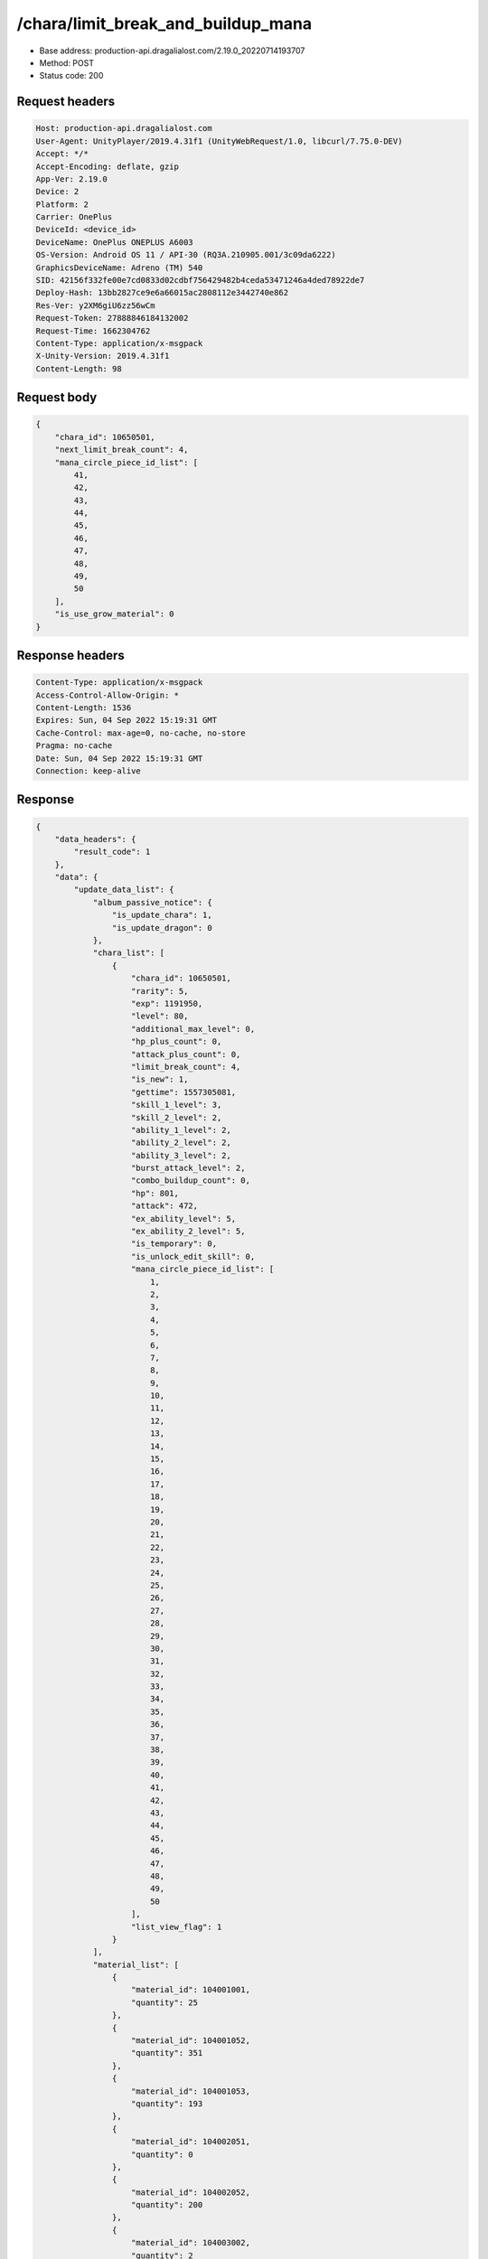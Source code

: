 /chara/limit_break_and_buildup_mana
==================================================

- Base address: production-api.dragalialost.com/2.19.0_20220714193707
- Method: POST
- Status code: 200

Request headers
----------------

.. code-block:: text

	Host: production-api.dragalialost.com	User-Agent: UnityPlayer/2019.4.31f1 (UnityWebRequest/1.0, libcurl/7.75.0-DEV)	Accept: */*	Accept-Encoding: deflate, gzip	App-Ver: 2.19.0	Device: 2	Platform: 2	Carrier: OnePlus	DeviceId: <device_id>	DeviceName: OnePlus ONEPLUS A6003	OS-Version: Android OS 11 / API-30 (RQ3A.210905.001/3c09da6222)	GraphicsDeviceName: Adreno (TM) 540	SID: 42156f332fe00e7cd0833d02cdbf756429482b4ceda53471246a4ded78922de7	Deploy-Hash: 13bb2827ce9e6a66015ac2808112e3442740e862	Res-Ver: y2XM6giU6zz56wCm	Request-Token: 27888846184132002	Request-Time: 1662304762	Content-Type: application/x-msgpack	X-Unity-Version: 2019.4.31f1	Content-Length: 98

Request body
----------------

.. code-block:: json

	{
	    "chara_id": 10650501,
	    "next_limit_break_count": 4,
	    "mana_circle_piece_id_list": [
	        41,
	        42,
	        43,
	        44,
	        45,
	        46,
	        47,
	        48,
	        49,
	        50
	    ],
	    "is_use_grow_material": 0
	}

Response headers
----------------

.. code-block:: text

	Content-Type: application/x-msgpack	Access-Control-Allow-Origin: *	Content-Length: 1536	Expires: Sun, 04 Sep 2022 15:19:31 GMT	Cache-Control: max-age=0, no-cache, no-store	Pragma: no-cache	Date: Sun, 04 Sep 2022 15:19:31 GMT	Connection: keep-alive

Response
----------------

.. code-block:: json

	{
	    "data_headers": {
	        "result_code": 1
	    },
	    "data": {
	        "update_data_list": {
	            "album_passive_notice": {
	                "is_update_chara": 1,
	                "is_update_dragon": 0
	            },
	            "chara_list": [
	                {
	                    "chara_id": 10650501,
	                    "rarity": 5,
	                    "exp": 1191950,
	                    "level": 80,
	                    "additional_max_level": 0,
	                    "hp_plus_count": 0,
	                    "attack_plus_count": 0,
	                    "limit_break_count": 4,
	                    "is_new": 1,
	                    "gettime": 1557305081,
	                    "skill_1_level": 3,
	                    "skill_2_level": 2,
	                    "ability_1_level": 2,
	                    "ability_2_level": 2,
	                    "ability_3_level": 2,
	                    "burst_attack_level": 2,
	                    "combo_buildup_count": 0,
	                    "hp": 801,
	                    "attack": 472,
	                    "ex_ability_level": 5,
	                    "ex_ability_2_level": 5,
	                    "is_temporary": 0,
	                    "is_unlock_edit_skill": 0,
	                    "mana_circle_piece_id_list": [
	                        1,
	                        2,
	                        3,
	                        4,
	                        5,
	                        6,
	                        7,
	                        8,
	                        9,
	                        10,
	                        11,
	                        12,
	                        13,
	                        14,
	                        15,
	                        16,
	                        17,
	                        18,
	                        19,
	                        20,
	                        21,
	                        22,
	                        23,
	                        24,
	                        25,
	                        26,
	                        27,
	                        28,
	                        29,
	                        30,
	                        31,
	                        32,
	                        33,
	                        34,
	                        35,
	                        36,
	                        37,
	                        38,
	                        39,
	                        40,
	                        41,
	                        42,
	                        43,
	                        44,
	                        45,
	                        46,
	                        47,
	                        48,
	                        49,
	                        50
	                    ],
	                    "list_view_flag": 1
	                }
	            ],
	            "material_list": [
	                {
	                    "material_id": 104001001,
	                    "quantity": 25
	                },
	                {
	                    "material_id": 104001052,
	                    "quantity": 351
	                },
	                {
	                    "material_id": 104001053,
	                    "quantity": 193
	                },
	                {
	                    "material_id": 104002051,
	                    "quantity": 0
	                },
	                {
	                    "material_id": 104002052,
	                    "quantity": 200
	                },
	                {
	                    "material_id": 104003002,
	                    "quantity": 2
	                }
	            ],
	            "user_data": {
	                "viewer_id": 97571459880,
	                "name": "Jaysephine",
	                "level": 174,
	                "exp": 6181433,
	                "crystal": 14140,
	                "coin": 1663538245,
	                "max_dragon_quantity": 305,
	                "max_weapon_quantity": 0,
	                "max_amulet_quantity": 0,
	                "quest_skip_point": 400,
	                "main_party_no": 1,
	                "emblem_id": 50004301,
	                "active_memory_event_id": 22219,
	                "mana_point": 8931316,
	                "dew_point": 849590,
	                "build_time_point": 1067,
	                "last_login_time": 1662304453,
	                "stamina_single": 13,
	                "last_stamina_single_update_time": 1662213130,
	                "stamina_single_surplus_second": 283,
	                "stamina_multi": 6,
	                "last_stamina_multi_update_time": 1662213130,
	                "stamina_multi_surplus_second": 3498,
	                "tutorial_status": 60999,
	                "tutorial_flag_list": [
	                    1001,
	                    1002,
	                    1003,
	                    1004,
	                    1005,
	                    1006,
	                    1007,
	                    1008,
	                    1009,
	                    1010,
	                    1011,
	                    1012,
	                    1013,
	                    1014,
	                    1015,
	                    1016,
	                    1017,
	                    1018,
	                    1019,
	                    1020,
	                    1021,
	                    1022,
	                    1023,
	                    1024,
	                    1025,
	                    1026,
	                    1027,
	                    1028,
	                    1029,
	                    1030
	                ],
	                "prologue_end_time": 1557120311,
	                "is_optin": 0,
	                "fort_open_time": 0,
	                "create_time": 1557120036
	            },
	            "present_notice": {
	                "present_count": 0,
	                "present_limit_count": 12
	            },
	            "functional_maintenance_list": []
	        },
	        "entity_result": {
	            "converted_entity_list": []
	        }
	    }
	}

Notes
------
